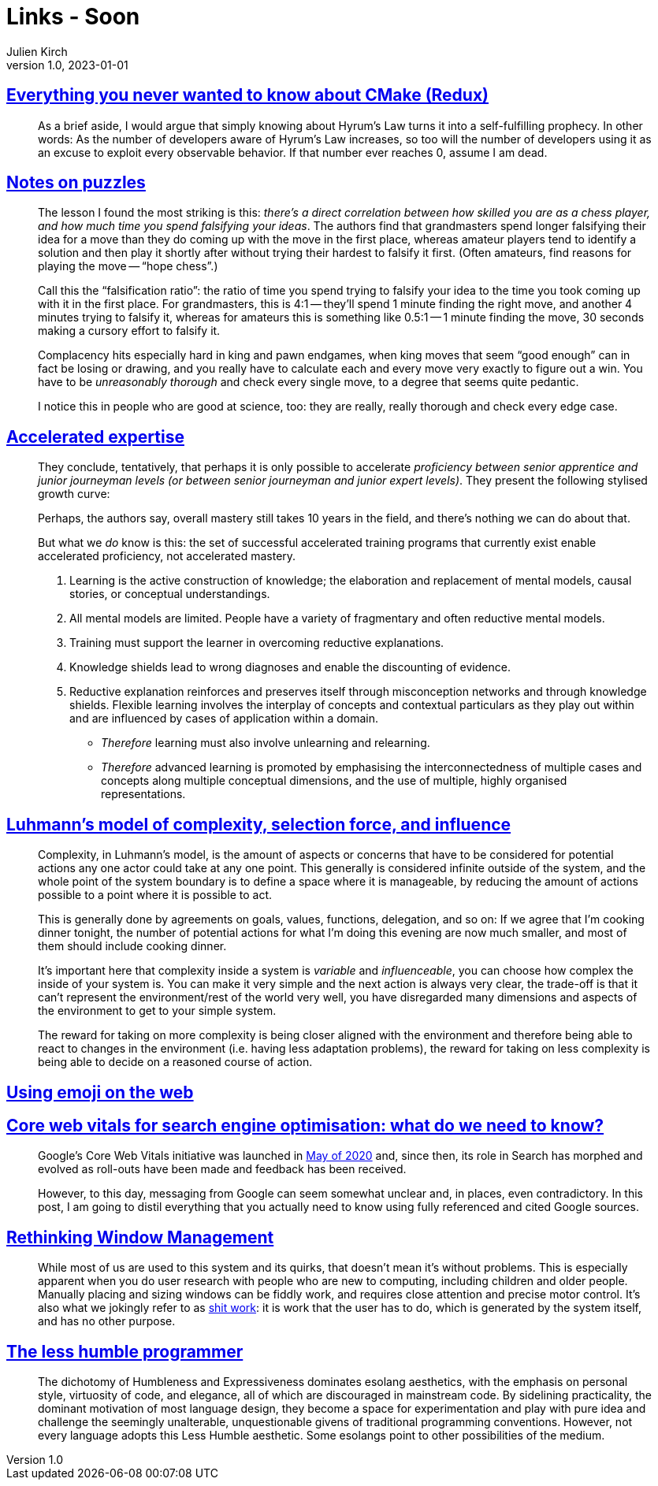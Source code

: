 = Links - Soon
Julien Kirch
v1.0, 2023-01-01
:article_lang: en
:figure-caption!:
:article_description: 

== link:https://izzys.casa/2023/06/everything-you-never-wanted-to-know-about-cmake-redux/[Everything you never wanted to know about CMake (Redux)]

[quote]
____
As a brief aside, I would argue that simply knowing about Hyrum's Law turns it into a self-fulfilling prophecy. In other words: As the number of developers aware of Hyrum's Law increases, so too will the number of developers using it as an excuse to exploit every observable behavior. If that number ever reaches 0, assume I am dead.
____

== link:https://nabeelqu.substack.com/p/notes-on-puzzles[Notes on puzzles]

[quote]
____
The lesson I found the most striking is this: _there's a direct correlation between how skilled you are as a chess player, and how much time you spend falsifying your ideas_. The authors find that grandmasters spend longer falsifying their idea for a move than they do coming up with the move in the first place, whereas amateur players tend to identify a solution and then play it shortly after without trying their hardest to falsify it first. (Often amateurs, find reasons for playing the move -- "`hope chess`".)

Call this the "`falsification ratio`": the ratio of time you spend trying to falsify your idea to the time you took coming up with it in the first place. For grandmasters, this is 4:1 -- they'll spend 1 minute finding the right move, and another 4 minutes trying to falsify it, whereas for amateurs this is something like 0.5:1 -- 1 minute finding the move, 30 seconds making a cursory effort to falsify it. 
____

[quote]
____
Complacency hits especially hard in king and pawn endgames, when king moves that seem "`good enough`" can in fact be losing or drawing, and you really have to calculate each and every move very exactly to figure out a win. You have to be _unreasonably thorough_ and check every single move, to a degree that seems quite pedantic.

I notice this in people who are good at science, too: they are really, really thorough and check every edge case.
____

== link:https://commoncog.com/accelerated-expertise[Accelerated expertise]

[quote]
____
They conclude, tentatively, that perhaps it is only possible to accelerate _proficiency between senior apprentice and junior journeyman levels (or between senior journeyman and junior expert levels)_. They present the following stylised growth curve:

Perhaps, the authors say, overall mastery still takes 10 years in the field, and there's nothing we can do about that.

But what we _do_ know is this: the set of successful accelerated training programs that currently exist enable accelerated proficiency, not accelerated mastery.
____

[quote]
____
. Learning is the active construction of knowledge; the elaboration and replacement of mental models, causal stories, or conceptual understandings.
. All mental models are limited. People have a variety of fragmentary and often reductive mental models.
. Training must support the learner in overcoming reductive explanations.
. Knowledge shields lead to wrong diagnoses and enable the discounting of evidence.
. Reductive explanation reinforces and preserves itself through misconception networks and through knowledge shields. Flexible learning involves the interplay of concepts and contextual particulars as they play out within and are influenced by cases of application within a domain.

* _Therefore_ learning must also involve unlearning and relearning.
* _Therefore_ advanced learning is promoted by emphasising the interconnectedness of multiple cases and concepts along multiple conceptual dimensions, and the use of multiple, highly organised representations.
____

== link:https://rambling.malignat.us/2023-07-20/luhmanns-model-of-complexity-selection-force-and-influence[Luhmann's model of complexity, selection force, and influence]

[quote]
____
Complexity, in Luhmann's model, is the amount of aspects or concerns that have to be considered for potential actions any one actor could take at any one point. This generally is considered infinite outside of the system, and the whole point of the system boundary is to define a space where it is manageable, by reducing the amount of actions possible to a point where it is possible to act.

This is generally done by agreements on goals, values, functions, delegation, and so on: If we agree that I'm cooking dinner tonight, the number of potential actions for what I'm doing this evening are now much smaller, and most of them should include cooking dinner.

It's important here that complexity inside a system is _variable_ and _influenceable_, you can choose how complex the inside of your system is. You can make it very simple and the next action is always very clear, the trade-off is that it can't represent the environment/rest of the world very well, you have disregarded many dimensions and aspects of the environment to get to your simple system.

The reward for taking on more complexity is being closer aligned with the environment and therefore being able to react to changes in the environment (i.e. having less adaptation problems), the reward for taking on less complexity is being able to decide on a reasoned course of action.
____

== link:https://fullystacked.net/posts/using-emoji-on-the-web/[Using emoji on the web]

== link:https://csswizardry.com/2023/07/core-web-vitals-for-search-engine-optimisation/[Core web vitals for search engine optimisation: what do we need to know?]

[quote]
____
Google’s Core Web Vitals initiative was launched in link:https://blog.chromium.org/2020/05/introducing-web-vitals-essential-metrics.html[May of 2020] and, since then, its role in Search has morphed and evolved as roll-outs have been made and feedback has been received.

However, to this day, messaging from Google can seem somewhat unclear and, in places, even contradictory. In this post, I am going to distil everything that you actually need to know using fully referenced and cited Google sources.
____

== link:https://blogs.gnome.org/tbernard/2023/07/26/rethinking-window-management/[Rethinking Window Management]

[quote]
____
While most of us are used to this system and its quirks, that doesn’t mean it’s without problems. This is especially apparent when you do user research with people who are new to computing, including children and older people. Manually placing and sizing windows can be fiddly work, and requires close attention and precise motor control. It’s also what we jokingly refer to as link:https://zachholman.com/posts/shit-work/[shit work]: it is work that the user has to do, which is generated by the system itself, and has no other purpose.
____

== link:http://digitalhumanities.org/dhq/vol/17/2/000698/000698.html[The less humble programmer]

[quote]
____
The dichotomy of Humbleness and Expressiveness dominates esolang aesthetics, with the emphasis on personal style, virtuosity of code, and elegance, all of which are discouraged in mainstream code. By sidelining practicality, the dominant motivation of most language design, they become a space for experimentation and play with pure idea and challenge the seemingly unalterable, unquestionable givens of traditional programming conventions. However, not every language adopts this Less Humble aesthetic. Some esolangs point to other possibilities of the medium.
____
